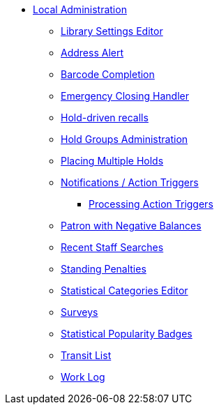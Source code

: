 * xref:local_admin:introduction.adoc[Local Administration]
** xref:admin:librarysettings.adoc[Library Settings Editor]
** xref:admin:lsa-address_alert.adoc[Address Alert]
** xref:admin:lsa-barcode_completion.adoc[Barcode Completion]
** xref:admin:emergency_closing_handler.adoc[Emergency Closing Handler]
** xref:admin:hold_driven_recalls.adoc[Hold-driven recalls]
** xref:admin:hold_groups_admin.adoc[Hold Groups Administration]
** xref:local_admin:multiple_holds_admin.adoc[Placing Multiple Holds]
** xref:admin:actiontriggers.adoc[Notifications / Action Triggers]
*** xref:admin:actiontriggers_process.adoc[Processing Action Triggers]
** xref:local_admin:negative_balances.adoc[Patron with Negative Balances]
** xref:admin:staff_client-recent_searches.adoc[Recent Staff Searches]
** xref:admin:lsa-standing_penalties.adoc[Standing Penalties]
** xref:admin:lsa-statcat.adoc[Statistical Categories Editor]
** xref:admin:surveys.adoc[Surveys]
** xref:admin:popularity_badges_web_client.adoc[Statistical Popularity Badges]
** xref:local_admin:transit_list.adoc[Transit List]
** xref:admin:lsa-work_log.adoc[Work Log]
